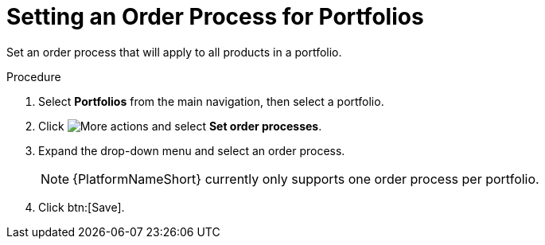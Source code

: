 // Module included in the following assemblies:
// assembly-order-process.adoc

// The ID is used as an anchor for linking to the module. Avoid changing it after the module has been published to ensure existing links are not broken.
[id="proc_Set_order_process_portfolio.adoc_{context}"]
= Setting an Order Process for Portfolios

Set an order process that will apply to all products in a portfolio.

.Procedure

. Select *Portfolios* from the main navigation, then select a portfolio.

. Click image:actions.png[More actions] and select *Set order processes*.

. Expand the drop-down menu and select an order process.

+
NOTE: {PlatformNameShort} currently only supports one order process per portfolio.

. Click btn:[Save].
